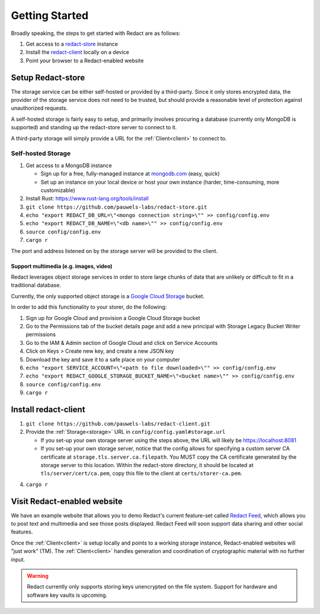 =================
 Getting Started
=================

Broadly speaking, the steps to get started with Redact are as follows:

1. Get access to a `redact-store`_ instance
2. Install the `redact-client`_ locally on a device
3. Point your browser to a Redact-enabled website

.. _redact-store: https://github.com/pauwels-labs/redact-store
.. _redact-client: https://github.com/pauwels-labs/redact-client

Setup Redact-store
------------------

The storage service can be either self-hosted or provided by a third-party.
Since it only stores encrypted data, the provider of the storage service does
not need to be trusted, but should provide a reasonable level of protection
against unauthorized requests.

A self-hosted storage is fairly easy to setup, and primarily involves procuring
a database (currently only MongoDB is supported) and standing up the
redact-store server to connect to it.

A third-party storage will simply provide a URL for the :ref:`Client<client>` to connect to.

Self-hosted Storage
~~~~~~~~~~~~~~~~~~~

1. Get access to a MongoDB instance
   
   * Sign up for a free, fully-managed instance at `mongodb.com`_ (easy, quick)
   * Set up an instance on your local device or host your own instance (harder,
     time-consuming, more customizable)

2. Install Rust: https://www.rust-lang.org/tools/install 
3. ``git clone https://github.com/pauwels-labs/redact-store.git``
4. ``echo "export REDACT_DB_URL=\"<mongo connection string>\"" >>
   config/config.env``
5. ``echo "export REDACT_DB_NAME=\"<db name>\"" >> config/config.env``
6. ``source config/config.env``
7. ``cargo r``

The port and address listened on by the storage server will be provided to the
client.

.. _mongodb.com: https://mongodb.com

Support multimedia (e.g. images, video)
^^^^^^^^^^^^^^^^^^^^^^^^^^^^^^^^^^^^^^^

Redact leverages object storage services in order to store large
chunks of data that are unlikely or difficult to fit in a traditional
database.

Currently, the only supported object storage is a `Google Cloud
Storage`_ bucket.

In order to add this functionality to your storer, do the following:

1. Sign up for Google Cloud and provision a Google Cloud Storage bucket
2. Go to the Permissions tab of the bucket details page and add a new
   principal with Storage Legacy Bucket Writer permissions
3. Go to the IAM & Admin section of Google Cloud and click on Service
   Accounts
4. Click on Keys > Create new key, and create a new JSON key
5. Download the key and save it to a safe place on your computer
6. ``echo "export SERVICE_ACCOUNT=\"<path to file downloaded>\"" >> config/config.env``
7. ``echo "export REDACT_GOOGLE_STORAGE_BUCKET_NAME=\"<bucket name>\"" >> config/config.env``
8. ``source config/config.env``
9. ``cargo r``

.. _Google Cloud Storage: https://cloud.google.com/storage

Install redact-client
---------------------

1. ``git clone https://github.com/pauwels-labs/redact-client.git``
2. Provide the :ref:`Storage<storage>` URL in ``config/config.yaml#storage.url``

   * If you set-up your own storage server using the steps above, the URL
     will likely be https://localhost:8081
   * If you set-up your own storage server, notice that the config
     allows for specifying a custom server CA certificate at
     ``storage.tls.server.ca.filepath``. You MUST copy the CA
     certificate generated by the storage server to this
     location. Within the redact-store directory, it should be located
     at ``tls/server/cert/ca.pem``, copy this file to the client at
     ``certs/storer-ca.pem``.

4. ``cargo r``

Visit Redact-enabled website
----------------------------

We have an example website that allows you to demo Redact's current
feature-set called `Redact Feed`_, which allows you to post text and
multimedia and see those posts displayed. Redact Feed will soon
support data sharing and other social features.

Once the :ref:`Client<client>` is setup locally and points to a
working storage instance, Redact-enabled websites will "just work"
(TM). The :ref:`Client<client>` handles generation and coordination of
cryptographic material with no further input.

.. warning:: Redact currently only supports storing keys unencrypted on the file
   system. Support for hardware and software key vaults is upcoming.

.. _Redact Feed: https://redact-feed-ui.dev.pauwelslabs.com
